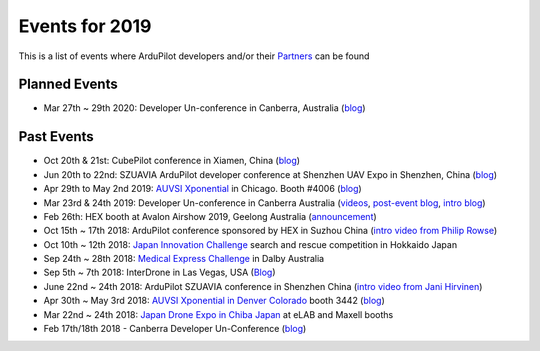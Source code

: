 .. _events:
    
===============
Events for 2019
===============

This is a list of events where ArduPilot developers and/or their `Partners <https://ardupilot.org/about/Partners>`__ can be found

Planned Events
--------------

- Mar 27th ~ 29th 2020: Developer Un-conference in Canberra, Australia (`blog <https://discuss.ardupilot.org/t/ardupilot-developer-conference-march-2020/48633>`__)

Past Events
-----------

- Oct 20th & 21st: CubePilot conference in Xiamen, China (`blog <https://discuss.ardupilot.org/t/2019-cubepilot-conference/46848>`__)
- Jun 20th to 22nd: SZUAVIA ArduPilot developer conference at Shenzhen UAV Expo in Shenzhen, China (`blog <https://discuss.ardupilot.org/t/ardupilot-developer-conference-shenzhen-china-21th-june-2019>`__)
- Apr 29th to May 2nd 2019: `AUVSI Xponential <https://www.xponential.org/xponential2019/public/enter.aspx>`__ in Chicago.  Booth #4006 (`blog <https://discuss.ardupilot.org/t/ardupilot-and-partners-at-auvsi-xponential-2019/41428>`__)
- Mar 23rd & 24th 2019: Developer Un-conference in Canberra Australia (`videos <https://www.youtube.com/playlist?list=PLC8WVaJJhN4wApCP6BkbDKQL_TkVHQqmy>`__, `post-event blog <https://discuss.ardupilot.org/t/ardupilot-unconference-2019/40155>`__, `intro blog <https://discuss.ardupilot.org/t/ardupilot-developer-meetup-in-canberra-march-23rd-and-24th-2019>`__)
- Feb 26th: HEX booth at Avalon Airshow 2019, Geelong Australia (`announcement <https://discuss.cubepilot.org/t/avalon-airshow-2019-come-meet-us/195>`__)
- Oct 15th ~ 17th 2018: ArduPilot conference sponsored by HEX in Suzhou China (`intro video from Philip Rowse <https://youtu.be/_2Qnm0TDoZA?t=1677>`__)
- Oct 10th ~ 12th 2018: `Japan Innovation Challenge <https://prtimes.jp/main/html/rd/p/000000148.000026811.html>`__ search and rescue competition in Hokkaido Japan
- Sep 24th ~ 28th 2018: `Medical Express Challenge <https://uavchallenge.org/medical-express/>`__ in Dalby Australia
- Sep 5th ~ 7th 2018: InterDrone in Las Vegas, USA (`Blog <https://discuss.ardupilot.org/t/join-us-at-the-ardupilot-after-hours-at-interdrone-thursday-sept-6-7-00-pm-8-15-pm>`__)
- June 22nd ~ 24th 2018: ArduPilot SZUAVIA conference in Shenzhen China (`intro video from Jani Hirvinen <https://www.youtube.com/watch?v=JvRhIh_cQzU>`__)
- Apr 30th ~ May 3rd 2018: `AUVSI Xponential in Denver Colorado <http://www.xponential.org/xponential2018/public/enter.aspx>`__ booth 3442 (`blog <https://discuss.ardupilot.org/t/ardupilot-at-auvsi-exponential-18>`__)
- Mar 22nd ~ 24th 2018: `Japan Drone Expo in Chiba Japan <http://www.japan-drone.com/en_la/>`__ at eLAB and Maxell booths
- Feb 17th/18th 2018 - Canberra Developer Un-Conference (`blog <https://discuss.ardupilot.org/t/ardupilot-unconference-2018-presentations>`__)